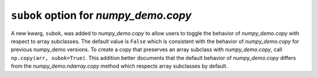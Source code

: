 ``subok`` option for `numpy_demo.copy`
---------------------------------
A new kwarg, ``subok``, was added to `numpy_demo.copy` to allow users to toggle the 
behavior of `numpy_demo.copy` with respect to array subclasses. The default value
is ``False`` which is consistent with the behavior of `numpy_demo.copy` for 
previous numpy_demo versions. To create a copy that preserves an array subclass with
`numpy_demo.copy`, call ``np.copy(arr, subok=True)``. This addition better documents
that the default behavior of `numpy_demo.copy` differs from the 
`numpy_demo.ndarray.copy` method which respects array subclasses by default.
